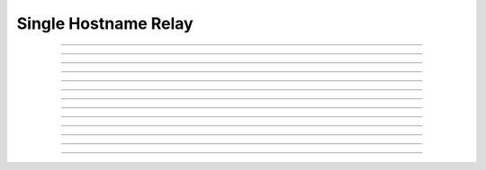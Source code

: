 Single Hostname Relay
==========================

.. doxygentypedef:: cardano_single_host_name_relay_t

------------

.. doxygenfunction:: cardano_single_host_name_relay_new

------------

.. doxygenfunction:: cardano_single_host_name_relay_from_cbor

------------

.. doxygenfunction:: cardano_single_host_name_relay_to_cbor

------------

.. doxygenfunction:: cardano_single_host_name_relay_get_port

------------

.. doxygenfunction:: cardano_single_host_name_relay_set_port

------------

.. doxygenfunction:: cardano_single_host_name_relay_get_dns_size

------------

.. doxygenfunction:: cardano_single_host_name_relay_get_dns

------------

.. doxygenfunction:: cardano_single_host_name_relay_set_dns

------------

.. doxygenfunction:: cardano_single_host_name_relay_unref

------------

.. doxygenfunction:: cardano_single_host_name_relay_ref

------------

.. doxygenfunction:: cardano_single_host_name_relay_refcount

------------

.. doxygenfunction:: cardano_single_host_name_relay_set_last_error

------------

.. doxygenfunction:: cardano_single_host_name_relay_get_last_error

